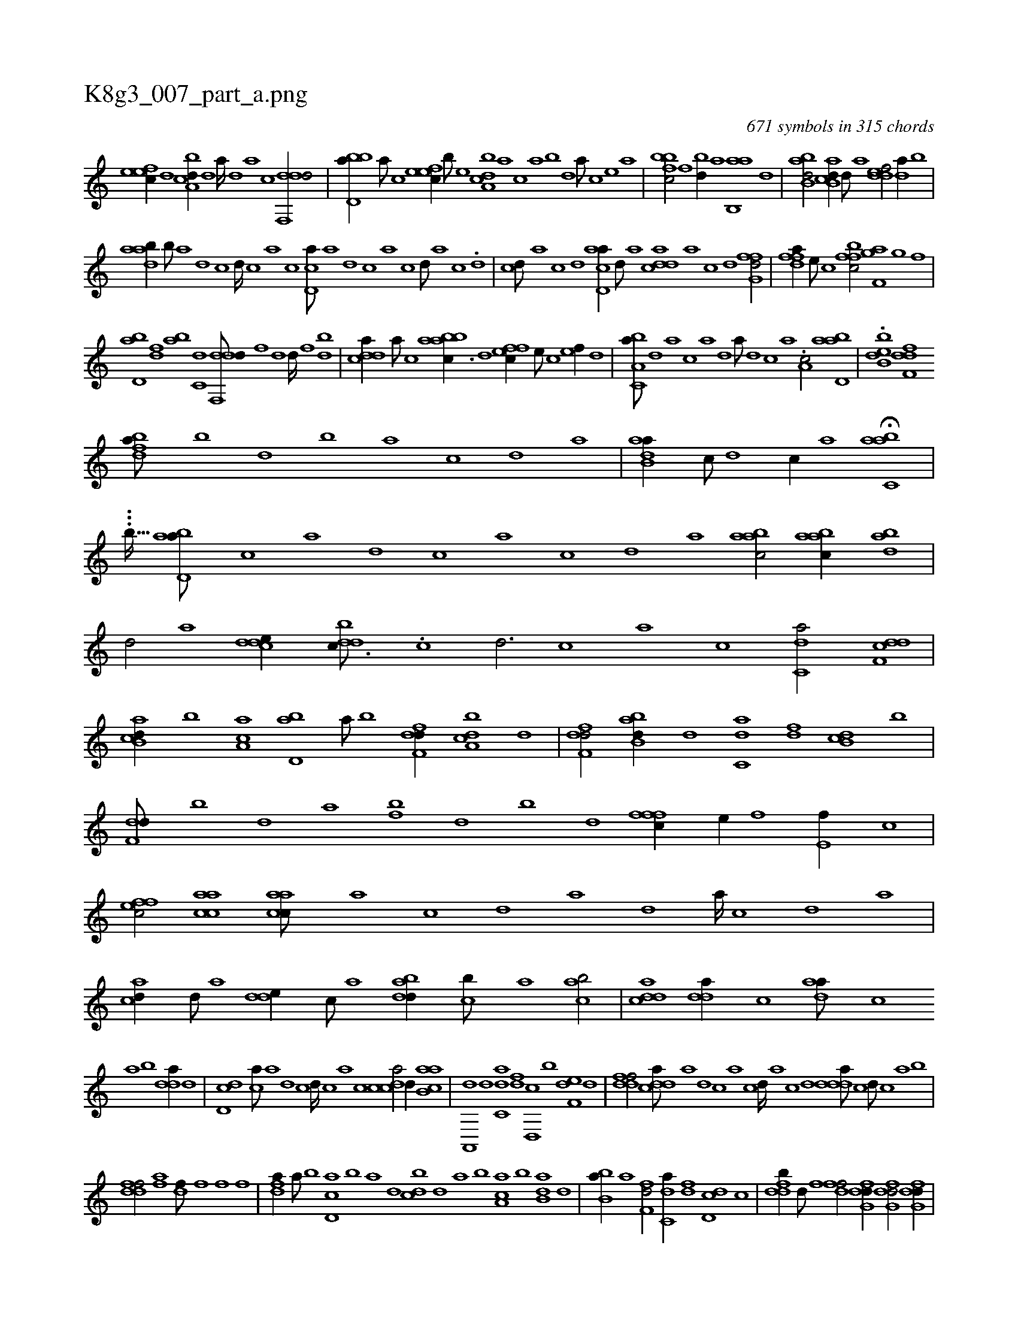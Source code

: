 X:1
%
%%titleleft true
%%tabaddflags 0
%%tabrhstyle grid
%
T:K8g3_007_part_a.png
C:671 symbols in 315 chords
L:1/1
K:italiantab
%
[,efec//] [,,d] [a,bcd//] [,d] [a////] [,d] [a] [c] [ddf,,d/] |\
	[bbd,a//] [a///] [c] [,efec//] [,b///] [,e] [a,bcd] [,,a] [,,,c] [,,a] [,,b] [,,d] [,a///] [,c] [,e] [a] |\
	[,bfbc/] [,,f] [,bd//] [,a] [ab,,a] [,d] |\
	[abb,d/] [ab,cd//] [,d///] [a] [,ddef/] [,,da//] [,b] |
%
[aadb//] [,,b///] [,,a] [,,d] [,,c] [,,d////] [,,c] [,,a] [,,c] [,cd,a///] [,a] [,,d] [,,c] [,,a] [,,c] [,,d///] [,a] [,c] .[,d] |\
	[,cd///] [,a] [,c] [,d] [acd,a//] [,d///] [a] [cdda] [a] [c] [d] [ffg,d/] |\
	[fdfa//] [e///] [c] [bffc/] [f,gha] [,,gh//] [,,f] |
%
[,bd,a] [,df] [ab] [c,d] [ddf,,d///] [,h] [,f] [,h] [d] [,h] [d////] [,f] [bh] [d] |\
	[cdda//] [a///] [c] [aabbc3/8] [,,d] [,ffec//] [,e///] [,c] [,ef//] [,,d] |\
	[a,bc,a///] [,,d] [,a] [,c] [,a] [,,d] [,a///] [,,d] [,,c] [,,a] .[a,c/] [abd,a] |\
	.[ebb,d] [,dff,d] 
%
[,bdfa///] [,,,,b] [,,,,d] [,,,,b] [,,,,a] [,,,,c] [,,,,d] [,,,a] |\
	[,adb,a//] [,,c///] [,,d] [,,c//] [,,a] H[,abc,a] |
%
...[,,,,b27/128] [abd,a///] [,,,,c] [a] [,,,,d] [,,,,c] [,,,,a] [,,,,c] [,,,,d] [,,,a] [aabc/] [aabc//] [abd] |\
	[,d/] [a] [cdde//] [ddbc3/16] .[,c] [,d3/4] [,c] [,a] [,c] [c,da/] [ddf,c] |\
	[ab,cd//] [,,b] [aa,c] [,bd,a] [,a///] [,b] [,dff,d//] [a,bcd] [,,d] |\
	[,dff,d/] [abb,d//] [,,d] [c,da] [,df] [db,c] [,,b] |
%
[f,dd///] [,,b] [,,d] [,a] [fb] [,,d] [,b] [,d] [fffc//] [e//] [f] [e,f//] [c] |\
	[effc/] [aacc] [aacc///] [,,a] [,,c] [,,d] [,a] [,,d] [,a////] [,,c] [,,d] [,a] |\
	[acd//] [,d///] [a] [,dde//] [,,,c///] [,,,a] [adbd//] [,cb///] [,a] [acb/] |\
	[cdda] [,dda//] [,,,c] [,daa///] [,,,c] 
%
[,,a] [,,b] [,dda//] [,,,,d] |\
	[,dd,c] [,,ca///] [,,a] [,,d] [,,c] [,,d////] [,,c] [,,a] [,,c] [,cdca/] [,,d//] [ab,ca] |\
	[a,,,d] [,,d] [c,da] [,df] [d,,c] [,b] [f,de] [,d] |\
	[ddff/] [cdda///] [a] [,d] [,c] [,a] [,c] [,d////] [a] [c] [d] [ddda///] [c] [d///] [c] [a] [b] |
%
[ddff/] [fhia] [hdif///] [f] [i] [h] [f] [,i] [,h] [,f] |\
	[fhda//] [,a///] [,b] [,d,ac] [,b] [,a] [,,d] [,,bcd] [,,d] [,a] [,b] [,a,ac] [,b] [,db,a] [,,,,,d] |\
	[,bb,a//] [,,a] [,,ff,d/] [c,da//] [,df] [dd,c] [,c] |\
	[fddb//] [d///] [f] [hdff/] [dfg,d//] [dfg,d/] [dfg,d//] |
% number of items: 671


